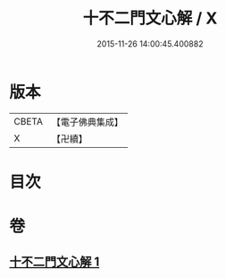 #+TITLE: 十不二門文心解 / X
#+DATE: 2015-11-26 14:00:45.400882
* 版本
 |     CBETA|【電子佛典集成】|
 |         X|【卍續】    |

* 目次
* 卷
** [[file:KR6d0162_001.txt][十不二門文心解 1]]
